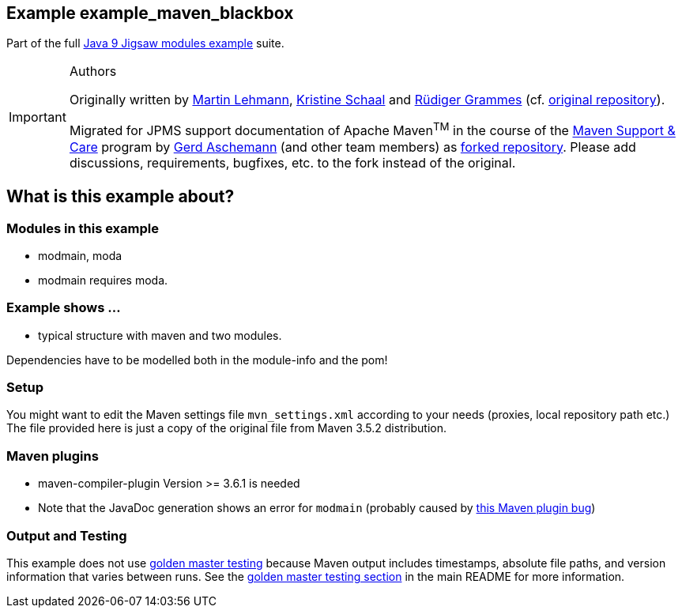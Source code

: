 :icons: font
ifdef::env-github[]
:tip-caption: :bulb:
:note-caption: :information_source:
:important-caption: :heavy_exclamation_mark:
:caution-caption: :fire:
:warning-caption: :warning:
endif::[]
== Example example_maven_blackbox

Part of the full xref:../../README.adoc[Java 9 Jigsaw modules example] suite.

[IMPORTANT]
.Authors
====
Originally written by https://github.com/mrtnlhmnn[Martin Lehmann], https://github.com/kristines[Kristine Schaal] and https://github.com/rgrammes[Rüdiger Grammes] (cf. https://github.com/accso/java9-jigsaw-examples[original repository]).

Migrated for JPMS support documentation of Apache Maven^TM^ in the course of the https://open-elements.com/support-care-maven/[Maven Support & Care] program by https://github.com/ascheman[Gerd Aschemann] (and other team members) as https://github.com/support-and-care/java9-jigsaw-examples[forked repository].
Please add discussions, requirements, bugfixes, etc. to the fork instead of the original.
====

== What is this example about?

=== Modules in this example

* modmain, moda
* modmain requires moda.

=== Example shows ...

* typical structure with maven and two modules.

Dependencies have to be modelled both in the module-info and the pom!

=== Setup

You might want to edit the Maven settings file `mvn_settings.xml` according to your needs (proxies, local repository path etc.)
The file provided here is just a copy of the original file from Maven 3.5.2 distribution.

=== Maven plugins

* maven-compiler-plugin Version >= 3.6.1 is needed
* Note that the JavaDoc generation shows an error for `modmain` (probably caused by https://issues.apache.org/jira/browse/MJAVADOC-498[this Maven plugin bug])

=== Output and Testing

This example does not use xref:../../README.adoc#golden-master-testing[golden master testing] because Maven output includes timestamps, absolute file paths, and version information that varies between runs.
See the xref:../../README.adoc#golden-master-testing[golden master testing section] in the main README for more information.
